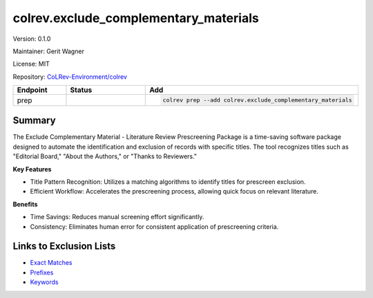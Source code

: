 .. |EXPERIMENTAL| image:: https://img.shields.io/badge/status-experimental-blue
   :height: 14pt
   :target: https://colrev-environment.github.io/colrev/dev_docs/dev_status.html
.. |MATURING| image:: https://img.shields.io/badge/status-maturing-yellowgreen
   :height: 14pt
   :target: https://colrev-environment.github.io/colrev/dev_docs/dev_status.html
.. |STABLE| image:: https://img.shields.io/badge/status-stable-brightgreen
   :height: 14pt
   :target: https://colrev-environment.github.io/colrev/dev_docs/dev_status.html
.. |VERSION| image:: /_static/svg/iconmonstr-product-10.svg
   :width: 15
   :alt: Version
.. |GIT_REPO| image:: /_static/svg/iconmonstr-code-fork-1.svg
   :width: 15
   :alt: Git repository
.. |LICENSE| image:: /_static/svg/iconmonstr-copyright-2.svg
   :width: 15
   :alt: Licencse
.. |MAINTAINER| image:: /_static/svg/iconmonstr-user-29.svg
   :width: 20
   :alt: Maintainer
.. |DOCUMENTATION| image:: /_static/svg/iconmonstr-book-17.svg
   :width: 15
   :alt: Documentation
colrev.exclude_complementary_materials
======================================

|VERSION| Version: 0.1.0

|MAINTAINER| Maintainer: Gerit Wagner

|LICENSE| License: MIT  

|GIT_REPO| Repository: `CoLRev-Environment/colrev <https://github.com/CoLRev-Environment/colrev/tree/main/colrev/packages/exclude_complementary_materials>`_ 

.. list-table::
   :header-rows: 1
   :widths: 20 30 80

   * - Endpoint
     - Status
     - Add
   * - prep
     - |MATURING|
     - .. code-block:: 


         colrev prep --add colrev.exclude_complementary_materials


Summary
-------

The Exclude Complementary Material - Literature Review Prescreening Package is a time-saving software package designed to automate the identification and exclusion of records with specific titles.
The tool recognizes titles such as "Editorial Board," "About the Authors," or "Thanks to Reviewers."

**Key Features**


* Title Pattern Recognition: Utilizes a matching algorithms to identify titles for prescreen exclusion.
* Efficient Workflow: Accelerates the prescreening process, allowing quick focus on relevant literature.

**Benefits**


* Time Savings: Reduces manual screening effort significantly.
* Consistency: Eliminates human error for consistent application of prescreening criteria.

Links to Exclusion Lists
------------------------


* `Exact Matches <https://github.com/CoLRev-Environment/colrev/blob/main/colrev/env/complementary_material_strings.txt>`_
* `Prefixes <https://github.com/CoLRev-Environment/colrev/blob/main/colrev/env/complementary_material_prefixes.txt>`_
* `Keywords <https://github.com/CoLRev-Environment/colrev/blob/main/colrev/env/complementary_material_keywords.txt>`_
